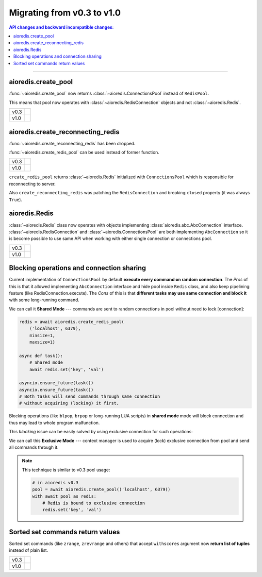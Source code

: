 Migrating from v0.3 to v1.0
===========================

.. contents:: API changes and backward incompatible changes:
   :local:

----

aioredis.create_pool
--------------------

:func:`~aioredis.create_pool` now returns :class:`~aioredis.ConnectionsPool`
instead of ``RedisPool``.

This means that pool now operates with :class:`~aioredis.RedisConnection`
objects and not :class:`~aioredis.Redis`.

+--------+--------------------------------------------------------------------+
|        |  .. code-block:: python3                                           |
| v0.3   |     :emphasize-lines: 5                                            |
|        |                                                                    |
|        |     pool = await aioredis.create_pool(('localhost', 6379))         |
|        |                                                                    |
|        |     with await pool as redis:                                      |
|        |         # calling methods of Redis class                           |
|        |         await redis.lpush('list-key', 'item1', 'item2')            |
|        |                                                                    |
+--------+--------------------------------------------------------------------+
|        |  .. code-block:: python3                                           |
| v1.0   |     :emphasize-lines: 5                                            |
|        |                                                                    |
|        |     pool = await aioredis.create_pool(('localhost', 6379))         |
|        |                                                                    |
|        |     with await pool as conn:                                       |
|        |         # calling conn.lpush will raise AttributeError exception   |
|        |         await conn.execute('lpush', 'list-key', 'item1', 'item2')  |
|        |                                                                    |
+--------+--------------------------------------------------------------------+


aioredis.create_reconnecting_redis
----------------------------------

:func:`~aioredis.create_reconnecting_redis` has been dropped.

:func:`~aioredis.create_redis_pool` can be used instead of former function.

+--------+--------------------------------------------------------------------+
|        |  .. code-block:: python3                                           |
| v0.3   |     :emphasize-lines: 1                                            |
|        |                                                                    |
|        |     redis = await aioredis.create_reconnecting_redis(              |
|        |         ('localhost', 6379))                                       |
|        |                                                                    |
|        |     await redis.lpush('list-key', 'item1', 'item2')                |
|        |                                                                    |
+--------+--------------------------------------------------------------------+
|        |  .. code-block:: python3                                           |
| v1.0   |     :emphasize-lines: 1                                            |
|        |                                                                    |
|        |     redis = await aioredis.create_redis_pool(                      |
|        |         ('localhost', 6379))                                       |
|        |                                                                    |
|        |     await redis.lpush('list-key', 'item1', 'item2')                |
|        |                                                                    |
+--------+--------------------------------------------------------------------+

``create_redis_pool`` returns :class:`~aioredis.Redis` initialized with
``ConnectionsPool`` which is responsible for reconnecting to server.

Also ``create_reconnecting_redis`` was patching the ``RedisConnection`` and
breaking ``closed`` property (it was always ``True``).


aioredis.Redis
--------------

:class:`~aioredis.Redis` class now operates with objects implementing
:class:`aioredis.abc.AbcConnection` interface.
:class:`~aioredis.RedisConnection` and :class:`~aioredis.ConnectionsPool` are
both implementing ``AbcConnection`` so it is become possible to use same API
when working with either single connection or connections pool.

+--------+--------------------------------------------------------------------+
|        |  .. code-block:: python3                                           |
| v0.3   |     :emphasize-lines: 5                                            |
|        |                                                                    |
|        |     redis = await aioredis.create_redis(('localhost', 6379))       |
|        |     await redis.lpush('list-key', 'item1', 'item2')                |
|        |                                                                    |
|        |     pool = await aioredis.create_pool(('localhost', 6379))         |
|        |     redis = await pool.acquire()  # get Redis object               |
|        |     await redis.lpush('list-key', 'item1', 'item2')                |
|        |                                                                    |
+--------+--------------------------------------------------------------------+
|        |  .. code-block:: python3                                           |
| v1.0   |     :emphasize-lines: 2,5                                          |
|        |                                                                    |
|        |     redis = await aioredis.create_redis(('localhost', 6379))       |
|        |     await redis.lpush('list-key', 'item1', 'item2')                |
|        |                                                                    |
|        |     redis = await aioredis.create_redis_pool(('localhost', 6379))  |
|        |     await redis.lpush('list-key', 'item1', 'item2')                |
|        |                                                                    |
+--------+--------------------------------------------------------------------+

Blocking operations and connection sharing
------------------------------------------

Current implementation of ``ConnectionsPool`` by default **execute
every command on random connection**. The *Pros* of this is that it allowed
implementing ``AbcConnection`` interface and hide pool inside ``Redis`` class,
and also keep pipelining feature (like RedisConnection.execute).
The *Cons* of this is that **different tasks may use same connection and block
it** with some long-running command.

We can call it **Shared Mode** --- commands are sent to random connections
in pool without need to lock [connection]:

.. code-block:: python3

   redis = await aioredis.create_redis_pool(
       ('localhost', 6379),
       minsize=1,
       maxsize=1)

   async def task():
       # Shared mode
       await redis.set('key', 'val')

   asyncio.ensure_future(task())
   asyncio.ensure_future(task())
   # Both tasks will send commands through same connection
   # without acquiring (locking) it first.

Blocking operations (like ``blpop``, ``brpop`` or long-running LUA scripts)
in **shared mode** mode will block connection and thus may lead to whole
program malfunction.

This *blocking* issue can be easily solved by using exclusive connection
for such operations:

.. code-block:: python3
   :emphasize-lines: 8

   redis = await aioredis.create_redis_pool(
       ('localhost', 6379),
       minsize=1,
       maxsize=1)

   async def task():
      # Exclusive mode
      with await redis as r:
          await r.set('key', 'val')
   asyncio.ensure_future(task())
   asyncio.ensure_future(task())
   # Both tasks will first acquire connection.

We can call this **Exclusive Mode** --- context manager is used to
acquire (lock) exclusive connection from pool and send all commands through it.

.. note:: This technique is similar to v0.3 pool usage:

   .. code-block:: python3

      # in aioredis v0.3
      pool = await aioredis.create_pool(('localhost', 6379))
      with await pool as redis:
          # Redis is bound to exclusive connection
          redis.set('key', 'val')


Sorted set commands return values
---------------------------------

Sorted set commands (like ``zrange``, ``zrevrange`` and others) that accept
``withscores`` argument now **return list of tuples** instead of plain list.

+--------+--------------------------------------------------------------------+
|        |  .. code-block:: python3                                           |
| v0.3   |     :emphasize-lines: 4,7-8                                        |
|        |                                                                    |
|        |     redis = await aioredis.create_redis(('localhost', 6379))       |
|        |     await redis.zadd('zset-key', 1, 'one', 2, 'two')               |
|        |     res = await redis.zrage('zset-key', withscores=True)           |
|        |     assert res == [b'one', 1, b'two', 2]                           |
|        |                                                                    |
|        |     # not an esiest way to make a dict                             |
|        |     it = iter(res)                                                 |
|        |     assert dict(zip(it, it)) == {b'one': 1, b'two': 2}             |
|        |                                                                    |
+--------+--------------------------------------------------------------------+
|        |  .. code-block:: python3                                           |
| v1.0   |     :emphasize-lines: 4,7                                          |
|        |                                                                    |
|        |     redis = await aioredis.create_redis(('localhost', 6379))       |
|        |     await redis.zadd('zset-key', 1, 'one', 2, 'two')               |
|        |     res = await redis.zrage('zset-key', withscores=True)           |
|        |     assert res == [(b'one', 1), (b'two', 2)]                       |
|        |                                                                    |
|        |     # now its easier to make a dict of it                          |
|        |     assert dict(res) == {b'one': 1, b'two': 2}                     |
|        |                                                                    |
+--------+--------------------------------------------------------------------+
